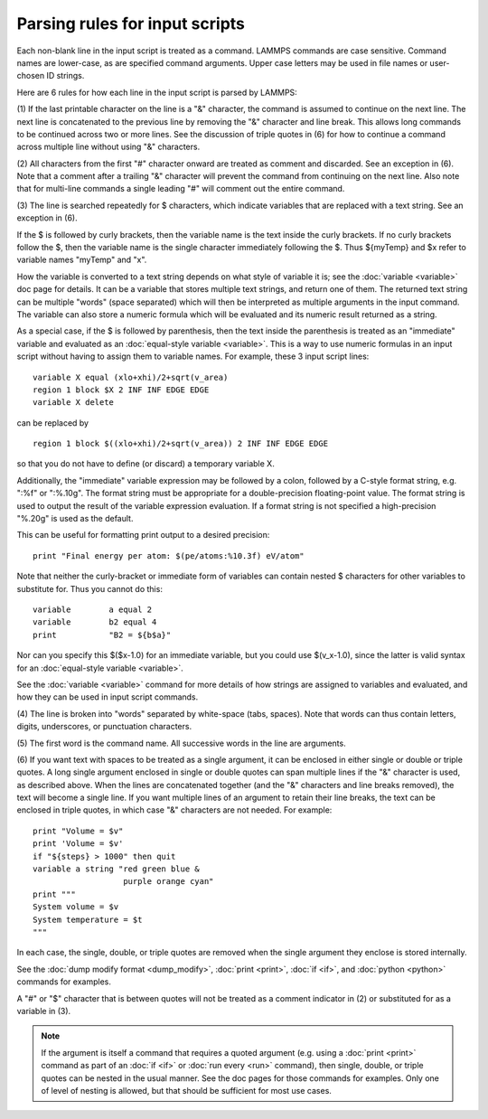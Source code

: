 Parsing rules for input scripts
===============================

Each non-blank line in the input script is treated as a command.
LAMMPS commands are case sensitive.  Command names are lower-case, as
are specified command arguments.  Upper case letters may be used in
file names or user-chosen ID strings.

Here are 6 rules for how each line in the input script is parsed by
LAMMPS:

(1) If the last printable character on the line is a "&" character,
the command is assumed to continue on the next line.  The next line is
concatenated to the previous line by removing the "&" character and
line break.  This allows long commands to be continued across two or
more lines.  See the discussion of triple quotes in (6) for how to
continue a command across multiple line without using "&" characters.

(2) All characters from the first "#" character onward are treated as
comment and discarded.  See an exception in (6).  Note that a
comment after a trailing "&" character will prevent the command from
continuing on the next line.  Also note that for multi-line commands a
single leading "#" will comment out the entire command.

(3) The line is searched repeatedly for $ characters, which indicate
variables that are replaced with a text string.  See an exception in
(6).

If the $ is followed by curly brackets, then the variable name is the
text inside the curly brackets.  If no curly brackets follow the $,
then the variable name is the single character immediately following
the $.  Thus ${myTemp} and $x refer to variable names "myTemp" and
"x".

How the variable is converted to a text string depends on what style
of variable it is; see the :doc:`variable <variable>` doc page for details.
It can be a variable that stores multiple text strings, and return one
of them.  The returned text string can be multiple "words" (space
separated) which will then be interpreted as multiple arguments in the
input command.  The variable can also store a numeric formula which
will be evaluated and its numeric result returned as a string.

As a special case, if the $ is followed by parenthesis, then the text
inside the parenthesis is treated as an "immediate" variable and
evaluated as an :doc:`equal-style variable <variable>`.  This is a way
to use numeric formulas in an input script without having to assign
them to variable names.  For example, these 3 input script lines:


.. parsed-literal::

   variable X equal (xlo+xhi)/2+sqrt(v_area)
   region 1 block $X 2 INF INF EDGE EDGE
   variable X delete

can be replaced by


.. parsed-literal::

   region 1 block $((xlo+xhi)/2+sqrt(v_area)) 2 INF INF EDGE EDGE

so that you do not have to define (or discard) a temporary variable X.

Additionally, the "immediate" variable expression may be followed by a
colon, followed by a C-style format string, e.g. ":%f" or ":%.10g".
The format string must be appropriate for a double-precision
floating-point value.  The format string is used to output the result
of the variable expression evaluation.  If a format string is not
specified a high-precision "%.20g" is used as the default.

This can be useful for formatting print output to a desired precision:


.. parsed-literal::

   print "Final energy per atom: $(pe/atoms:%10.3f) eV/atom"

Note that neither the curly-bracket or immediate form of variables can
contain nested $ characters for other variables to substitute for.
Thus you cannot do this:


.. parsed-literal::

   variable        a equal 2
   variable        b2 equal 4
   print           "B2 = ${b$a}"

Nor can you specify this $($x-1.0) for an immediate variable, but
you could use $(v\_x-1.0), since the latter is valid syntax for an
:doc:`equal-style variable <variable>`.

See the :doc:`variable <variable>` command for more details of how
strings are assigned to variables and evaluated, and how they can be
used in input script commands.

(4) The line is broken into "words" separated by white-space (tabs,
spaces).  Note that words can thus contain letters, digits,
underscores, or punctuation characters.

(5) The first word is the command name.  All successive words in the
line are arguments.

(6) If you want text with spaces to be treated as a single argument,
it can be enclosed in either single or double or triple quotes.  A
long single argument enclosed in single or double quotes can span
multiple lines if the "&" character is used, as described above.  When
the lines are concatenated together (and the "&" characters and line
breaks removed), the text will become a single line.  If you want
multiple lines of an argument to retain their line breaks, the text
can be enclosed in triple quotes, in which case "&" characters are not
needed.  For example:


.. parsed-literal::

   print "Volume = $v"
   print 'Volume = $v'
   if "${steps} > 1000" then quit
   variable a string "red green blue &
                      purple orange cyan"
   print """
   System volume = $v
   System temperature = $t
   """

In each case, the single, double, or triple quotes are removed when
the single argument they enclose is stored internally.

See the :doc:`dump modify format <dump_modify>`, :doc:`print <print>`,
:doc:`if <if>`, and :doc:`python <python>` commands for examples.

A "#" or "$" character that is between quotes will not be treated as a
comment indicator in (2) or substituted for as a variable in (3).

.. note::

   If the argument is itself a command that requires a quoted
   argument (e.g. using a :doc:`print <print>` command as part of an
   :doc:`if <if>` or :doc:`run every <run>` command), then single, double, or
   triple quotes can be nested in the usual manner.  See the doc pages
   for those commands for examples.  Only one of level of nesting is
   allowed, but that should be sufficient for most use cases.


.. _lws: http://lammps.sandia.gov
.. _ld: Manual.html
.. _lc: Commands_all.html
